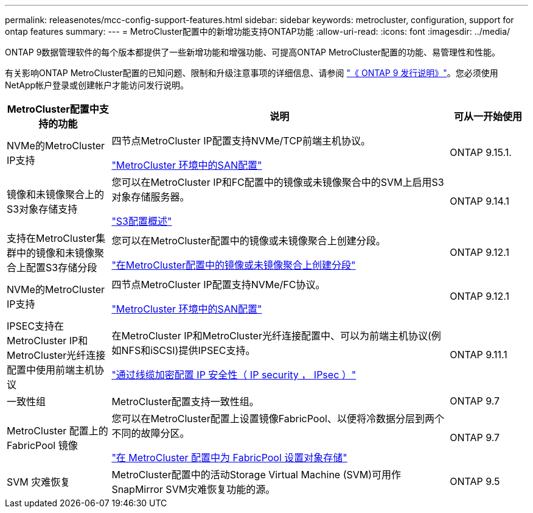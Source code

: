 ---
permalink: releasenotes/mcc-config-support-features.html 
sidebar: sidebar 
keywords: metrocluster, configuration, support for ontap features 
summary:  
---
= MetroCluster配置中的新增功能支持ONTAP功能
:allow-uri-read: 
:icons: font
:imagesdir: ../media/


[role="lead"]
ONTAP 9数据管理软件的每个版本都提供了一些新增功能和增强功能、可提高ONTAP MetroCluster配置的功能、易管理性和性能。

有关影响ONTAP MetroCluster配置的已知问题、限制和升级注意事项的详细信息、请参阅 https://library.netapp.com/ecm/ecm_download_file/ECMLP2492508["《 ONTAP 9 发行说明》"^]。您必须使用NetApp帐户登录或创建帐户才能访问发行说明。

[cols="20,65,15"]
|===
| MetroCluster配置中支持的功能 | 说明 | 可从一开始使用 


 a| 
NVMe的MetroCluster IP支持
 a| 
四节点MetroCluster IP配置支持NVMe/TCP前端主机协议。

link:https://docs.netapp.com/us-en/ontap/san-admin/san-config-mcc-concept.html["MetroCluster 环境中的SAN配置"^]
 a| 
ONTAP 9.15.1.



 a| 
镜像和未镜像聚合上的S3对象存储支持
 a| 
您可以在MetroCluster IP和FC配置中的镜像或未镜像聚合中的SVM上启用S3对象存储服务器。

https://docs.netapp.com/us-en/ontap/s3-config/index.html["S3配置概述"]
 a| 
ONTAP 9.14.1



 a| 
支持在MetroCluster集群中的镜像和未镜像聚合上配置S3存储分段
 a| 
您可以在MetroCluster配置中的镜像或未镜像聚合上创建分段。

https://docs.netapp.com/us-en/ontap/s3-config/create-bucket-mcc-task.html["在MetroCluster配置中的镜像或未镜像聚合上创建分段"]
 a| 
ONTAP 9.12.1



 a| 
NVMe的MetroCluster IP支持
 a| 
四节点MetroCluster IP配置支持NVMe/FC协议。

link:https://docs.netapp.com/us-en/ontap/san-admin/san-config-mcc-concept.html["MetroCluster 环境中的SAN配置"^]
 a| 
ONTAP 9.12.1



 a| 
IPSEC支持在MetroCluster IP和MetroCluster光纤连接配置中使用前端主机协议
 a| 
在MetroCluster IP和MetroCluster光纤连接配置中、可以为前端主机协议(例如NFS和iSCSI)提供IPSEC支持。

https://docs.netapp.com/us-en/ontap/networking/configure_ip_security_@ipsec@_over_wire_encryption.html["通过线缆加密配置 IP 安全性（ IP security ， IPsec ）"]
 a| 
ONTAP 9.11.1



 a| 
一致性组
 a| 
MetroCluster配置支持一致性组。
 a| 
ONTAP 9.7



 a| 
MetroCluster 配置上的 FabricPool 镜像
 a| 
您可以在MetroCluster配置上设置镜像FabricPool、以便将冷数据分层到两个不同的故障分区。

https://docs.netapp.com/us-en/ontap/fabricpool/setup-object-stores-mcc-task.html["在 MetroCluster 配置中为 FabricPool 设置对象存储"]
 a| 
ONTAP 9.7



 a| 
SVM 灾难恢复
 a| 
MetroCluster配置中的活动Storage Virtual Machine (SVM)可用作SnapMirror SVM灾难恢复功能的源。
 a| 
ONTAP 9.5

|===
